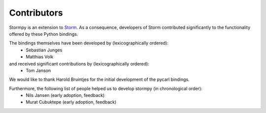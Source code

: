 **************
Contributors
**************

Stormpy is an extension to `Storm <http://www.stormchecker.org/>`_.
As a consequence, developers of Storm contributed significantly to the functionality offered by these Python bindings.

The bindings themselves have been developed by (lexicographically ordered): 
 * Sebastian Junges
 * Matthias Volk

and received significant contributions by (lexicographically ordered):
 * Tom Janson

We would like to thank Harold Bruintjes for the initial development of the pycarl bindings. 

Furthermore, the following list of people helped us to develop stormpy (in chronological order):
 * Nils Jansen (early adoption, feedback)
 * Murat Cubuktepe (early adoption, feedback)

